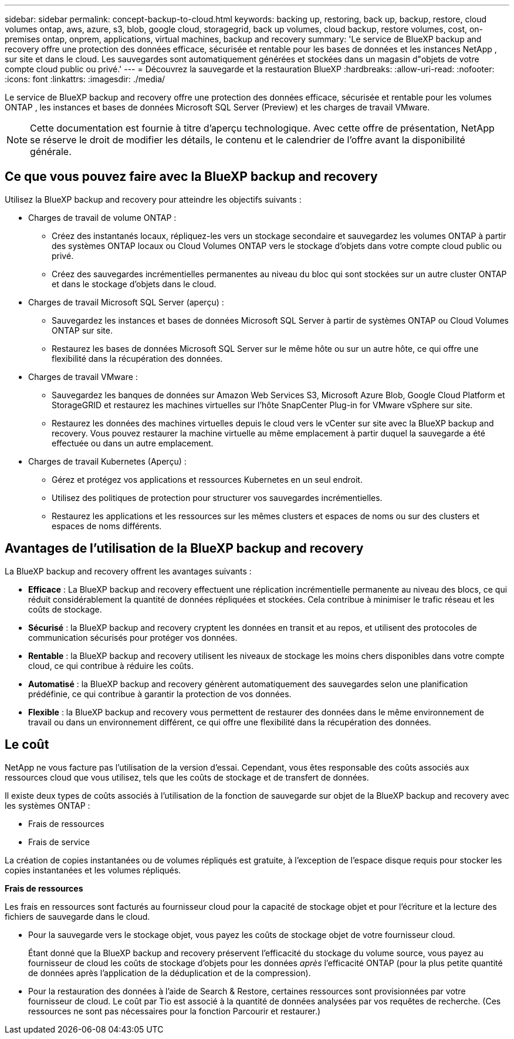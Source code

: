 ---
sidebar: sidebar 
permalink: concept-backup-to-cloud.html 
keywords: backing up, restoring, back up, backup, restore, cloud volumes ontap, aws, azure, s3, blob, google cloud, storagegrid, back up volumes, cloud backup, restore volumes, cost, on-premises ontap, onprem, applications, virtual machines, backup and recovery 
summary: 'Le service de BlueXP backup and recovery offre une protection des données efficace, sécurisée et rentable pour les bases de données et les instances NetApp , sur site et dans le cloud. Les sauvegardes sont automatiquement générées et stockées dans un magasin d"objets de votre compte cloud public ou privé.' 
---
= Découvrez la sauvegarde et la restauration BlueXP
:hardbreaks:
:allow-uri-read: 
:nofooter: 
:icons: font
:linkattrs: 
:imagesdir: ./media/


[role="lead"]
Le service de BlueXP backup and recovery offre une protection des données efficace, sécurisée et rentable pour les volumes ONTAP , les instances et bases de données Microsoft SQL Server (Preview) et les charges de travail VMware.


NOTE: Cette documentation est fournie à titre d'aperçu technologique. Avec cette offre de présentation, NetApp se réserve le droit de modifier les détails, le contenu et le calendrier de l'offre avant la disponibilité générale.



== Ce que vous pouvez faire avec la BlueXP backup and recovery

Utilisez la BlueXP backup and recovery pour atteindre les objectifs suivants :

* Charges de travail de volume ONTAP :
+
** Créez des instantanés locaux, répliquez-les vers un stockage secondaire et sauvegardez les volumes ONTAP à partir des systèmes ONTAP locaux ou Cloud Volumes ONTAP vers le stockage d'objets dans votre compte cloud public ou privé.
** Créez des sauvegardes incrémentielles permanentes au niveau du bloc qui sont stockées sur un autre cluster ONTAP et dans le stockage d'objets dans le cloud.


* Charges de travail Microsoft SQL Server (aperçu) :
+
** Sauvegardez les instances et bases de données Microsoft SQL Server à partir de systèmes ONTAP ou Cloud Volumes ONTAP sur site.
** Restaurez les bases de données Microsoft SQL Server sur le même hôte ou sur un autre hôte, ce qui offre une flexibilité dans la récupération des données.


* Charges de travail VMware :
+
** Sauvegardez les banques de données sur Amazon Web Services S3, Microsoft Azure Blob, Google Cloud Platform et StorageGRID et restaurez les machines virtuelles sur l'hôte SnapCenter Plug-in for VMware vSphere sur site.
** Restaurez les données des machines virtuelles depuis le cloud vers le vCenter sur site avec la BlueXP backup and recovery. Vous pouvez restaurer la machine virtuelle au même emplacement à partir duquel la sauvegarde a été effectuée ou dans un autre emplacement.


* Charges de travail Kubernetes (Aperçu) :
+
** Gérez et protégez vos applications et ressources Kubernetes en un seul endroit.
** Utilisez des politiques de protection pour structurer vos sauvegardes incrémentielles.
** Restaurez les applications et les ressources sur les mêmes clusters et espaces de noms ou sur des clusters et espaces de noms différents.






== Avantages de l'utilisation de la BlueXP backup and recovery

La BlueXP backup and recovery offrent les avantages suivants :

* **Efficace** : La BlueXP backup and recovery effectuent une réplication incrémentielle permanente au niveau des blocs, ce qui réduit considérablement la quantité de données répliquées et stockées. Cela contribue à minimiser le trafic réseau et les coûts de stockage.
* **Sécurisé** : la BlueXP backup and recovery cryptent les données en transit et au repos, et utilisent des protocoles de communication sécurisés pour protéger vos données.
* **Rentable** : la BlueXP backup and recovery utilisent les niveaux de stockage les moins chers disponibles dans votre compte cloud, ce qui contribue à réduire les coûts.
* **Automatisé** : la BlueXP backup and recovery génèrent automatiquement des sauvegardes selon une planification prédéfinie, ce qui contribue à garantir la protection de vos données.
* **Flexible** : la BlueXP backup and recovery vous permettent de restaurer des données dans le même environnement de travail ou dans un environnement différent, ce qui offre une flexibilité dans la récupération des données.




== Le coût

NetApp ne vous facture pas l'utilisation de la version d'essai. Cependant, vous êtes responsable des coûts associés aux ressources cloud que vous utilisez, tels que les coûts de stockage et de transfert de données.

Il existe deux types de coûts associés à l'utilisation de la fonction de sauvegarde sur objet de la BlueXP backup and recovery avec les systèmes ONTAP :

* Frais de ressources
* Frais de service


La création de copies instantanées ou de volumes répliqués est gratuite, à l'exception de l'espace disque requis pour stocker les copies instantanées et les volumes répliqués.

*Frais de ressources*

Les frais en ressources sont facturés au fournisseur cloud pour la capacité de stockage objet et pour l'écriture et la lecture des fichiers de sauvegarde dans le cloud.

* Pour la sauvegarde vers le stockage objet, vous payez les coûts de stockage objet de votre fournisseur cloud.
+
Étant donné que la BlueXP backup and recovery préservent l'efficacité du stockage du volume source, vous payez au fournisseur de cloud les coûts de stockage d'objets pour les données _après_ l'efficacité ONTAP (pour la plus petite quantité de données après l'application de la déduplication et de la compression).

* Pour la restauration des données à l'aide de Search & Restore, certaines ressources sont provisionnées par votre fournisseur de cloud. Le coût par Tio est associé à la quantité de données analysées par vos requêtes de recherche. (Ces ressources ne sont pas nécessaires pour la fonction Parcourir et restaurer.)
+
ifdef::aws[]

+
** Dans AWS, https://aws.amazon.com/athena/faqs/["Amazon Athena"^] et https://aws.amazon.com/glue/faqs/["AWS Glue"^] Les ressources sont déployées dans un nouveau compartiment S3.
+
endif::aws[]



+
ifdef::azure[]

+
** Dans Azure, un https://azure.microsoft.com/en-us/services/synapse-analytics/?&ef_id=EAIaIQobChMI46_bxcWZ-QIVjtiGCh2CfwCsEAAYASAAEgKwjvD_BwE:G:s&OCID=AIDcmm5edswduu_SEM_EAIaIQobChMI46_bxcWZ-QIVjtiGCh2CfwCsEAAYASAAEgKwjvD_BwE:G:s&gclid=EAIaIQobChMI46_bxcWZ-QIVjtiGCh2CfwCsEAAYASAAEgKwjvD_BwE["Espace de travail Azure Synapse"^] et https://azure.microsoft.com/en-us/services/storage/data-lake-storage/?&ef_id=EAIaIQobChMIuYz0qsaZ-QIVUDizAB1EmACvEAAYASAAEgJH5fD_BwE:G:s&OCID=AIDcmm5edswduu_SEM_EAIaIQobChMIuYz0qsaZ-QIVUDizAB1EmACvEAAYASAAEgJH5fD_BwE:G:s&gclid=EAIaIQobChMIuYz0qsaZ-QIVUDizAB1EmACvEAAYASAAEgJH5fD_BwE["Stockage en data Lake Azure"^] sont provisionnées dans votre compte de stockage pour stocker et analyser vos données.
+
endif::azure[]





ifdef::gcp[]

* Dans Google, un nouveau bucket est déployé et le  https://cloud.google.com/bigquery["Services Google Cloud BigQuery"^] sont provisionnés au niveau du compte/projet. endif::gcp[]
+
** Si vous prévoyez de restaurer les données de volume à partir d'un fichier de sauvegarde déplacé vers un stockage objet d'archivage, des frais de récupération par Gio sont facturés au fournisseur cloud pour chaque demande.
** Si vous prévoyez d'analyser un fichier de sauvegarde à la recherche de ransomwares pendant le processus de restauration des données du volume (si vous avez activé DataLock et Ransomware Protection pour vos sauvegardes cloud), vous devrez également payer des frais de sortie supplémentaires auprès de votre fournisseur cloud.




*Frais de service*

Les frais de service sont payés à NetApp et couvrent à la fois le coût de la _création_ sauvegardes vers le stockage objet et de la _restauration_ des volumes ou des fichiers de ces sauvegardes. Vous payez uniquement pour les données que vous protégez dans le stockage d'objets, calculées par la capacité logique source utilisée (avant l'efficacité ONTAP ) des volumes ONTAP sauvegardés dans le stockage d'objets. Cette capacité est également connue sous le nom de téraoctets frontaux (FETB).

Il existe trois façons de payer le service de sauvegarde :

* La première option consiste à vous abonner à votre fournisseur cloud pour un paiement mensuel.
* La deuxième option consiste à obtenir un contrat annuel.
* La troisième option consiste à acheter des licences directement auprès de NetApp. Lire le <<Licences,Licences>> section pour plus de détails.




== Licences

La BlueXP backup and recovery sont disponibles en essai gratuit. Vous pouvez utiliser le service sans clé de licence pendant une durée limitée.

BlueXP Backup and Recovery est disponible avec les modèles de consommation suivants :

* *Apportez votre propre licence (BYOL)* : une licence achetée auprès de NetApp qui peut être utilisée avec n'importe quel fournisseur de cloud.
* *Payez à l'utilisation (PAYGO)* : un abonnement horaire sur la place de marché de votre fournisseur de cloud.
* *Annuel* : contrat annuel sur le marché de votre fournisseur cloud.


Une licence Backup est requise uniquement pour la sauvegarde et la restauration à partir du stockage objet. La création de copies Snapshot et de volumes répliqués ne nécessite pas de licence.

*Apportez votre propre permis*

BYOL est basé sur la durée (1, 2 ou 3 ans) _et_ sur la capacité par incréments de 1 Tio. Vous payez NetApp pour utiliser le service pendant une période, disons 1 an, et pour une capacité maximale, dites 10 Tio.

Vous recevrez un numéro de série que vous entrez sur la page du portefeuille digital BlueXP pour activer le service. Lorsque l'une ou l'autre limite est atteinte, vous devez renouveler la licence. La licence Backup BYOL s'applique à tous les systèmes source associés à votre organisation ou compte BlueXP .

link:br-start-licensing.html["Apprenez à configurer des licences"].

*Abonnement à la carte*

Avec la sauvegarde et la restauration BlueXP, vous bénéficiez d'une licence basée sur la consommation dans un modèle de paiement à l'utilisation. Après votre abonnement sur le marché de votre fournisseur cloud, vous payez par Gio pour les données sauvegardées, sans paiement initial. Votre fournisseur cloud vous facturé mensuellement.

Notez qu'une version d'essai gratuite de 30 jours est disponible lorsque vous vous abonnez initialement à un abonnement PAYGO.

*Contrat annuel*

ifdef::aws[]

Lorsque vous utilisez AWS, deux contrats annuels sont disponibles pour 1, 2 ou 3 ans :

* Un plan de « sauvegarde dans le cloud » vous permet de sauvegarder les données Cloud Volumes ONTAP et les données ONTAP sur site.
* Un plan « CVO Professional » qui vous permet de regrouper les fonctionnalités de sauvegarde et de restauration Cloud Volumes ONTAP et BlueXP. Cela inclut des sauvegardes illimitées pour les Cloud Volumes ONTAP facturés sur cette licence (la capacité de sauvegarde n'est pas comptabilisée dans la licence). endif::aws[]


ifdef::azure[]

Lorsque vous utilisez Azure, deux contrats annuels sont disponibles pour 1, 2 ou 3 ans :

* Un plan de « sauvegarde dans le cloud » vous permet de sauvegarder les données Cloud Volumes ONTAP et les données ONTAP sur site.
* Un plan « CVO Professional » qui vous permet de regrouper les fonctionnalités de sauvegarde et de restauration Cloud Volumes ONTAP et BlueXP. Cela inclut des sauvegardes illimitées pour les Cloud Volumes ONTAP facturés sur cette licence (la capacité de sauvegarde n'est pas comptabilisée dans la licence).


ifdef::gcp[]

Lorsque vous utilisez GCP, vous pouvez demander une offre privée auprès de NetApp, puis sélectionner le plan lorsque vous vous abonnez à partir de Google Cloud Marketplace lors de l'activation de la BlueXP backup and recovery . endif::gcp[]



== Sources de données, environnements de travail et cibles de sauvegarde pris en charge

.Sources de données de charge de travail prises en charge
Le service protège les charges de travail basées sur les applications suivantes :

* Volumes ONTAP
* Instances et bases de données Microsoft SQL Server pour NFS physique, VMware Virtual Machine File System (VMFS) et VMware Virtual Machine Disk (VMDK) (Aperçu)
* Les datastores VMware
* Charges de travail Kubernetes (Aperçu)


.Environnements de travail pris en charge
* SAN ONTAP sur site (protocole iSCSI) et NAS (utilisant les protocoles NFS et CIFS) avec ONTAP version 9.8 et supérieure
* Cloud Volumes ONTAP 9.8 ou supérieur pour AWS (utilisant SAN et NAS)


* Cloud Volumes ONTAP 9.8 ou supérieur pour Microsoft Azure (utilisant SAN et NAS)
* Amazon FSX pour NetApp ONTAP


.Cibles de sauvegarde prises en charge
* Amazon Web Services (AWS) S3
* Microsoft Azure Blob
* StorageGRID
* ONTAP S3




== La BlueXP backup and recovery utilisent le plugin SnapCenter pour Microsoft SQL Server

La BlueXP backup and recovery installent le plug-in pour Microsoft SQL Server sur le serveur qui héberge Microsoft SQL Server. Ce plug-in est un composant côté hôte qui permet une gestion de la protection des données des bases de données et instances Microsoft SQL Server, basée sur les applications.



== Fonctionnement de la sauvegarde et de la restauration BlueXP

Lorsque vous activez la BlueXP backup and recovery, le service effectue une sauvegarde complète de vos données. Après la sauvegarde initiale, toutes les sauvegardes suivantes sont incrémentielles. Le trafic réseau est ainsi réduit au minimum.

L'image suivante montre la relation entre les composants.

image:diagram-br-321-aff-a.png["Un diagramme montrant comment la BlueXP backup and recovery utilisent une stratégie de protection 3-2-1"]


NOTE: Le stockage primaire vers le stockage d'objets est également pris en charge, et pas seulement du stockage secondaire vers le stockage d'objets.



=== Où résident les sauvegardes dans les emplacements de stockage d'objets

Les copies de sauvegarde sont stockées dans un magasin d'objets créé par BlueXP dans votre compte cloud. Il existe un magasin d'objets par cluster ou environnement de travail, et BlueXP nomme le magasin d'objets comme suit :  `netapp-backup-clusteruuid` . Veillez à ne pas supprimer ce magasin d'objets.

ifdef::aws[]

* Dans AWS, BlueXP permet la  https://docs.aws.amazon.com/AmazonS3/latest/dev/access-control-block-public-access.html["Fonctionnalité d'accès public aux blocs Amazon S3"^] sur le bucket S3. endif::aws[]


ifdef::azure[]

* Dans Azure, BlueXP utilise un groupe de ressources nouveau ou existant avec un compte de stockage pour le conteneur Blob. BlueXP  https://docs.microsoft.com/en-us/azure/storage/blobs/anonymous-read-access-prevent["bloque l'accès public à vos données d'objets blob"] par défaut. endif::azure[]


ifdef::gcp[]

endif::gcp[]

* Dans StorageGRID, BlueXP utilise un compte de stockage existant pour le compartiment de magasin d'objets.
* Dans ONTAP S3, BlueXP utilise un compte utilisateur pour le compartiment S3.




=== Les copies de sauvegarde sont associées à votre organisation BlueXP

Les copies de sauvegarde sont associées à l’organisation BlueXP dans laquelle réside le connecteur BlueXP .  https://docs.netapp.com/us-en/bluexp-setup-admin/concept-identity-and-access-management.html["En savoir plus sur la gestion des identités et des accès BlueXP"^] .

Si vous avez plusieurs connecteurs dans la même organisation BlueXP , chaque connecteur affiche la même liste de sauvegardes.



== Termes qui pourraient vous aider avec la BlueXP backup and recovery

Il pourrait être utile de comprendre certains termes liés à la protection.

* *Protection* : La protection dans la BlueXP backup and recovery signifie garantir que les instantanés et les sauvegardes immuables se produisent régulièrement dans un domaine de sécurité différent à l'aide de politiques de protection.


* *Charge de travail* : une charge de travail dans la BlueXP backup and recovery peut inclure des instances et des bases de données Microsoft SQL Server, des banques de données VMware ou des volumes ONTAP .

